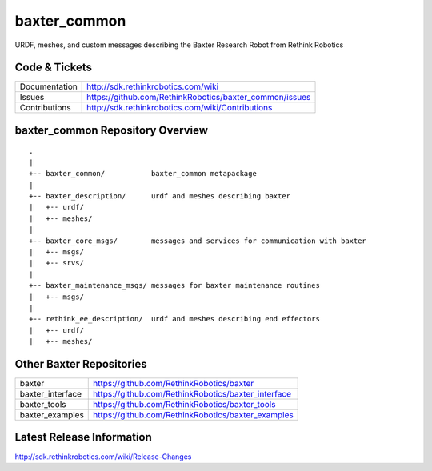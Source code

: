 baxter_common
==============

URDF, meshes, and custom messages describing the Baxter Research Robot from Rethink Robotics

Code & Tickets
--------------

+-----------------+----------------------------------------------------------------+
| Documentation   | http://sdk.rethinkrobotics.com/wiki                            |
+-----------------+----------------------------------------------------------------+
| Issues          | https://github.com/RethinkRobotics/baxter_common/issues        |
+-----------------+----------------------------------------------------------------+
| Contributions   | http://sdk.rethinkrobotics.com/wiki/Contributions              |
+-----------------+----------------------------------------------------------------+

baxter_common Repository Overview
---------------------------------

::

     .
     |
     +-- baxter_common/           baxter_common metapackage
     |
     +-- baxter_description/      urdf and meshes describing baxter
     |   +-- urdf/
     |   +-- meshes/
     |
     +-- baxter_core_msgs/        messages and services for communication with baxter
     |   +-- msgs/
     |   +-- srvs/
     |
     +-- baxter_maintenance_msgs/ messages for baxter maintenance routines
     |   +-- msgs/
     |
     +-- rethink_ee_description/  urdf and meshes describing end effectors
     |   +-- urdf/
     |   +-- meshes/


Other Baxter Repositories
-------------------------

+------------------+-----------------------------------------------------+
| baxter           | https://github.com/RethinkRobotics/baxter           |
+------------------+-----------------------------------------------------+
| baxter_interface | https://github.com/RethinkRobotics/baxter_interface |
+------------------+-----------------------------------------------------+
| baxter_tools     | https://github.com/RethinkRobotics/baxter_tools     |
+------------------+-----------------------------------------------------+
| baxter_examples  | https://github.com/RethinkRobotics/baxter_examples  |
+------------------+-----------------------------------------------------+

Latest Release Information
--------------------------

http://sdk.rethinkrobotics.com/wiki/Release-Changes
